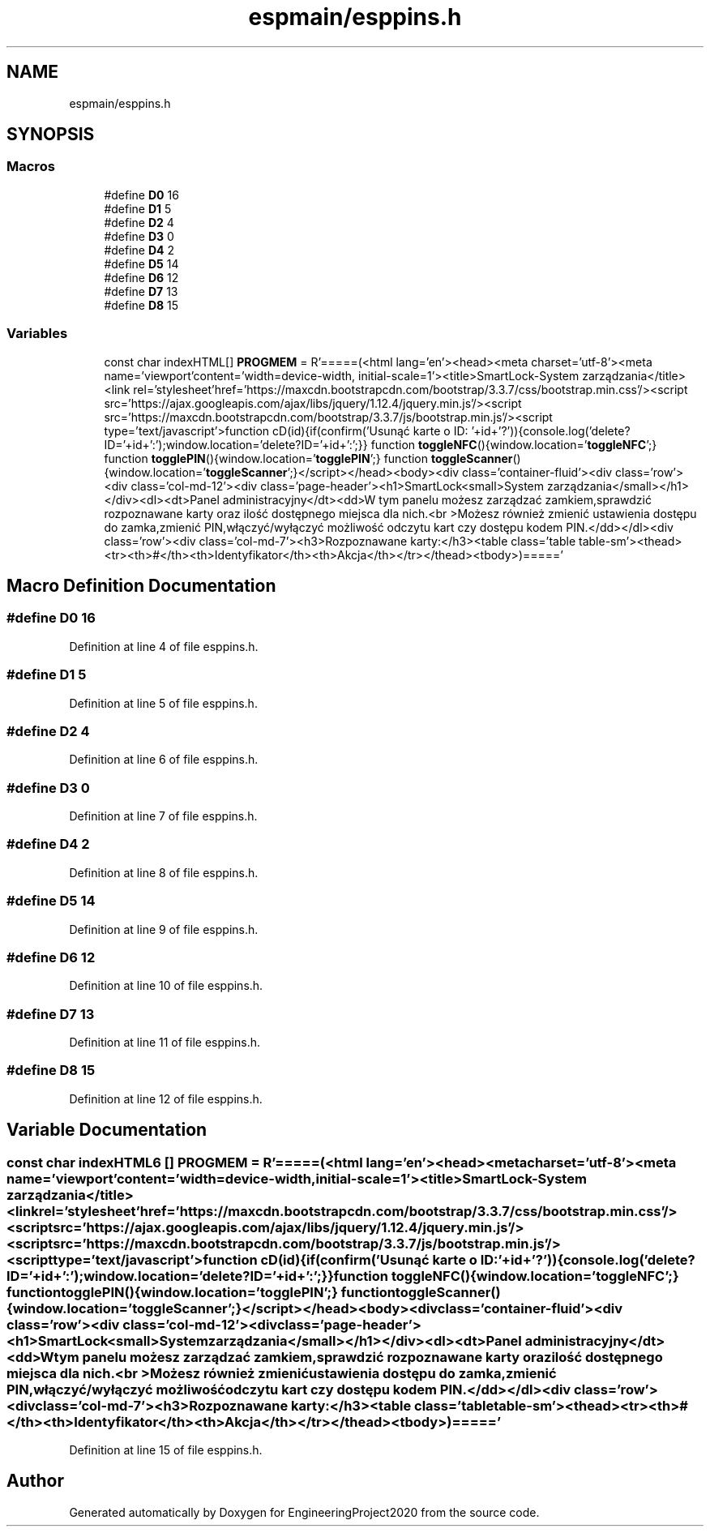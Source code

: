 .TH "espmain/esppins.h" 3 "Wed May 20 2020" "EngineeringProject2020" \" -*- nroff -*-
.ad l
.nh
.SH NAME
espmain/esppins.h
.SH SYNOPSIS
.br
.PP
.SS "Macros"

.in +1c
.ti -1c
.RI "#define \fBD0\fP   16"
.br
.ti -1c
.RI "#define \fBD1\fP   5"
.br
.ti -1c
.RI "#define \fBD2\fP   4"
.br
.ti -1c
.RI "#define \fBD3\fP   0"
.br
.ti -1c
.RI "#define \fBD4\fP   2"
.br
.ti -1c
.RI "#define \fBD5\fP   14"
.br
.ti -1c
.RI "#define \fBD6\fP   12"
.br
.ti -1c
.RI "#define \fBD7\fP   13"
.br
.ti -1c
.RI "#define \fBD8\fP   15"
.br
.in -1c
.SS "Variables"

.in +1c
.ti -1c
.RI "const char indexHTML[] \fBPROGMEM\fP = R'=====(<html lang='en'><head><meta charset='utf\-8'><meta name='viewport'content='width=device\-width, initial\-scale=1'><title>SmartLock\-System zarządzania</title><link rel='stylesheet'href='https://maxcdn\&.bootstrapcdn\&.com/bootstrap/3\&.3\&.7/css/bootstrap\&.min\&.css'/><script src='https://ajax\&.googleapis\&.com/ajax/libs/jquery/1\&.12\&.4/jquery\&.min\&.js'/><script src='https://maxcdn\&.bootstrapcdn\&.com/bootstrap/3\&.3\&.7/js/bootstrap\&.min\&.js'/><script type='text/javascript'>function cD(id){if(confirm('Usunąć karte o ID: '+id+'?')){console\&.log('delete?ID='+id+':');window\&.location='delete?ID='+id+':';}} function \fBtoggleNFC\fP(){window\&.location='\fBtoggleNFC\fP';} function \fBtogglePIN\fP(){window\&.location='\fBtogglePIN\fP';} function \fBtoggleScanner\fP(){window\&.location='\fBtoggleScanner\fP';}</script></head><body><div class='container\-fluid'><div class='row'><div class='col\-md\-12'><div class='page\-header'><h1>SmartLock<small>System zarządzania</small></h1></div><dl><dt>Panel administracyjny</dt><dd>W tym panelu możesz zarządzać zamkiem,sprawdzić rozpoznawane karty oraz ilość dostępnego miejsca dla nich\&.<br \\>Możesz również zmienić ustawienia dostępu do zamka,zmienić PIN,włączyć/wyłączyć możliwość odczytu kart czy dostępu kodem PIN\&.</dd></dl><div class='row'><div class='col\-md\-7'><h3>Rozpoznawane karty:</h3><table class='table table\-sm'><thead><tr><th>#</th><th>Identyfikator</th><th>Akcja</th></tr></thead><tbody>)====='"
.br
.in -1c
.SH "Macro Definition Documentation"
.PP 
.SS "#define D0   16"

.PP
Definition at line 4 of file esppins\&.h\&.
.SS "#define D1   5"

.PP
Definition at line 5 of file esppins\&.h\&.
.SS "#define D2   4"

.PP
Definition at line 6 of file esppins\&.h\&.
.SS "#define D3   0"

.PP
Definition at line 7 of file esppins\&.h\&.
.SS "#define D4   2"

.PP
Definition at line 8 of file esppins\&.h\&.
.SS "#define D5   14"

.PP
Definition at line 9 of file esppins\&.h\&.
.SS "#define D6   12"

.PP
Definition at line 10 of file esppins\&.h\&.
.SS "#define D7   13"

.PP
Definition at line 11 of file esppins\&.h\&.
.SS "#define D8   15"

.PP
Definition at line 12 of file esppins\&.h\&.
.SH "Variable Documentation"
.PP 
.SS "const char indexHTML6 [] PROGMEM = R'=====(<html lang='en'><head><meta charset='utf\-8'><meta name='viewport'content='width=device\-width, initial\-scale=1'><title>SmartLock\-System zarządzania</title><link rel='stylesheet'href='https://maxcdn\&.bootstrapcdn\&.com/bootstrap/3\&.3\&.7/css/bootstrap\&.min\&.css'/><script src='https://ajax\&.googleapis\&.com/ajax/libs/jquery/1\&.12\&.4/jquery\&.min\&.js'/><script src='https://maxcdn\&.bootstrapcdn\&.com/bootstrap/3\&.3\&.7/js/bootstrap\&.min\&.js'/><script type='text/javascript'>function cD(id){if(confirm('Usunąć karte o ID: '+id+'?')){console\&.log('delete?ID='+id+':');window\&.location='delete?ID='+id+':';}} function \fBtoggleNFC\fP(){window\&.location='\fBtoggleNFC\fP';} function \fBtogglePIN\fP(){window\&.location='\fBtogglePIN\fP';} function \fBtoggleScanner\fP(){window\&.location='\fBtoggleScanner\fP';}</script></head><body><div class='container\-fluid'><div class='row'><div class='col\-md\-12'><div class='page\-header'><h1>SmartLock<small>System zarządzania</small></h1></div><dl><dt>Panel administracyjny</dt><dd>W tym panelu możesz zarządzać zamkiem,sprawdzić rozpoznawane karty oraz ilość dostępnego miejsca dla nich\&.<br \\>Możesz również zmienić ustawienia dostępu do zamka,zmienić PIN,włączyć/wyłączyć możliwość odczytu kart czy dostępu kodem PIN\&.</dd></dl><div class='row'><div class='col\-md\-7'><h3>Rozpoznawane karty:</h3><table class='table table\-sm'><thead><tr><th>#</th><th>Identyfikator</th><th>Akcja</th></tr></thead><tbody>)====='"

.PP
Definition at line 15 of file esppins\&.h\&.
.SH "Author"
.PP 
Generated automatically by Doxygen for EngineeringProject2020 from the source code\&.
